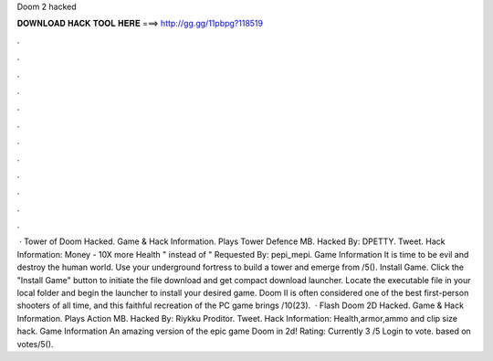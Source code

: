 Doom 2 hacked

𝐃𝐎𝐖𝐍𝐋𝐎𝐀𝐃 𝐇𝐀𝐂𝐊 𝐓𝐎𝐎𝐋 𝐇𝐄𝐑𝐄 ===> http://gg.gg/11pbpg?118519

.

.

.

.

.

.

.

.

.

.

.

.

 · Tower of Doom Hacked. Game & Hack Information. Plays Tower Defence MB. Hacked By: DPETTY. Tweet. Hack Information: Money - 10X more Health " instead of " Requested By: pepi_mepi. Game Information It is time to be evil and destroy the human world. Use your underground fortress to build a tower and emerge from /5(). Install Game. Click the "Install Game" button to initiate the file download and get compact download launcher. Locate the executable file in your local folder and begin the launcher to install your desired game. Doom II is often considered one of the best first-person shooters of all time, and this faithful recreation of the PC game brings /10(23).  · Flash Doom 2D Hacked. Game & Hack Information. Plays Action MB. Hacked By: Riykku Proditor. Tweet. Hack Information: Health,armor,ammo and clip size hack. Game Information An amazing version of the epic game Doom in 2d! Rating: Currently 3 /5 Login to vote. based on votes/5().